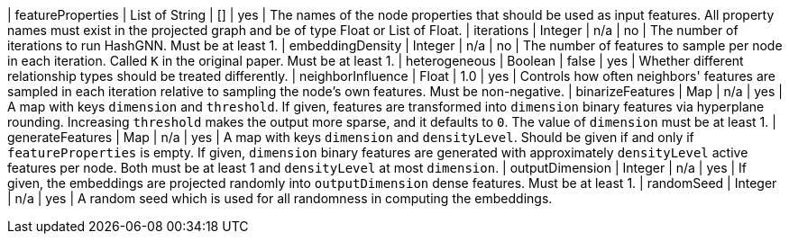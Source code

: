 // DO NOT EDIT: File generated automatically by process_conf.py script
| featureProperties | List of String | [] | yes | The names of the node properties that should be used as input features. All property names must exist in the projected graph and be of type Float or List of Float.
| iterations | Integer | n/a | no | The number of iterations to run HashGNN. Must be at least 1.
| embeddingDensity | Integer | n/a | no | The number of features to sample per node in each iteration. Called `K` in the original paper. Must be at least 1.
| heterogeneous | Boolean | false | yes | Whether different relationship types should be treated differently.
| neighborInfluence | Float | 1.0 | yes | Controls how often neighbors' features are sampled in each iteration relative to sampling the node's own features. Must be non-negative.
| binarizeFeatures | Map | n/a | yes | A map with keys `dimension` and `threshold`. If given, features are transformed into `dimension` binary features via hyperplane rounding. Increasing `threshold` makes the output more sparse, and it defaults to `0`. The value of `dimension` must be at least 1.
| generateFeatures | Map | n/a | yes | A map with keys `dimension` and `densityLevel`. Should be given if and only if `featureProperties` is empty. If given, `dimension` binary features are generated with approximately `densityLevel` active features per node. Both must be at least 1 and `densityLevel` at most `dimension`.
| outputDimension | Integer | n/a | yes | If given, the embeddings are projected randomly into `outputDimension` dense features. Must be at least 1.
| randomSeed | Integer | n/a | yes | A random seed which is used for all randomness in computing the embeddings.
